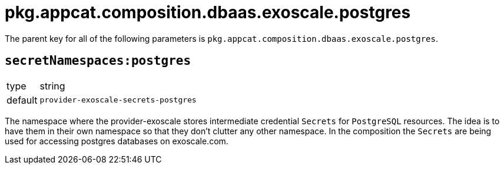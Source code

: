 = pkg.appcat.composition.dbaas.exoscale.postgres

The parent key for all of the following parameters is `pkg.appcat.composition.dbaas.exoscale.postgres`.

== `secretNamespaces:postgres`

[horizontal]
type:: string
default:: `provider-exoscale-secrets-postgres`

The namespace where the provider-exoscale stores intermediate credential `Secrets` for `PostgreSQL` resources.
The idea is to have them in their own namespace so that they don't clutter any other namespace.
In the composition the `Secrets` are being used for accessing postgres databases on exoscale.com.
